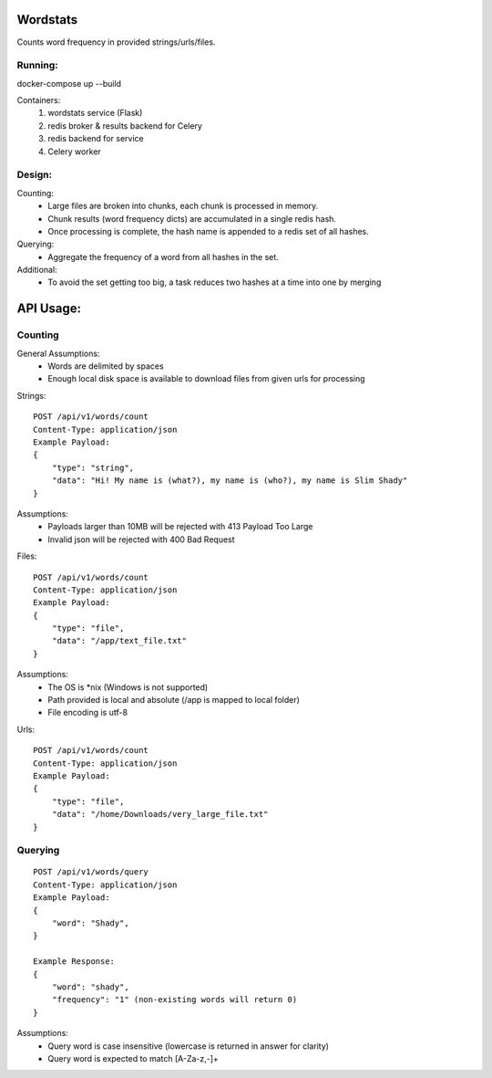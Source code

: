 Wordstats
===========

Counts word frequency in provided strings/urls/files.

Running:
--------

docker-compose up --build

Containers:
    1. wordstats service (Flask)
    2. redis broker & results backend for Celery
    3. redis backend for service
    4. Celery worker

Design:
-------

Counting:
    - Large files are broken into chunks, each chunk is processed in memory.
    - Chunk results (word frequency dicts) are accumulated in a single redis hash.
    - Once processing is complete, the hash name is appended to a redis set of all hashes.

Querying:
    - Aggregate the frequency of a word from all hashes in the set.

Additional:
    - To avoid the set getting too big, a task reduces two hashes at a time into one by merging



API Usage:
==========

Counting
--------

General Assumptions:
    - Words are delimited by spaces
    - Enough local disk space is available to download files from given urls for processing

Strings::

    POST /api/v1/words/count
    Content-Type: application/json
    Example Payload:
    {
        "type": "string",
        "data": "Hi! My name is (what?), my name is (who?), my name is Slim Shady"
    }

Assumptions:
    - Payloads larger than 10MB will be rejected with 413 Payload Too Large
    - Invalid json will be rejected with 400 Bad Request

Files::

    POST /api/v1/words/count
    Content-Type: application/json
    Example Payload:
    {
        "type": "file",
        "data": "/app/text_file.txt"
    }

Assumptions:
    - The OS is \*nix (Windows is not supported)
    - Path provided is local and absolute (/app is mapped to local folder)
    - File encoding is utf-8

Urls::

    POST /api/v1/words/count
    Content-Type: application/json
    Example Payload:
    {
        "type": "file",
        "data": "/home/Downloads/very_large_file.txt"
    }



Querying
---------
::

    POST /api/v1/words/query
    Content-Type: application/json
    Example Payload:
    {
        "word": "Shady",
    }

    Example Response:
    {
        "word": "shady",
        "frequency": "1" (non-existing words will return 0)
    }

Assumptions:
    - Query word is case insensitive (lowercase is returned in answer for clarity)
    - Query word is expected to match [A-Za-z,-]+